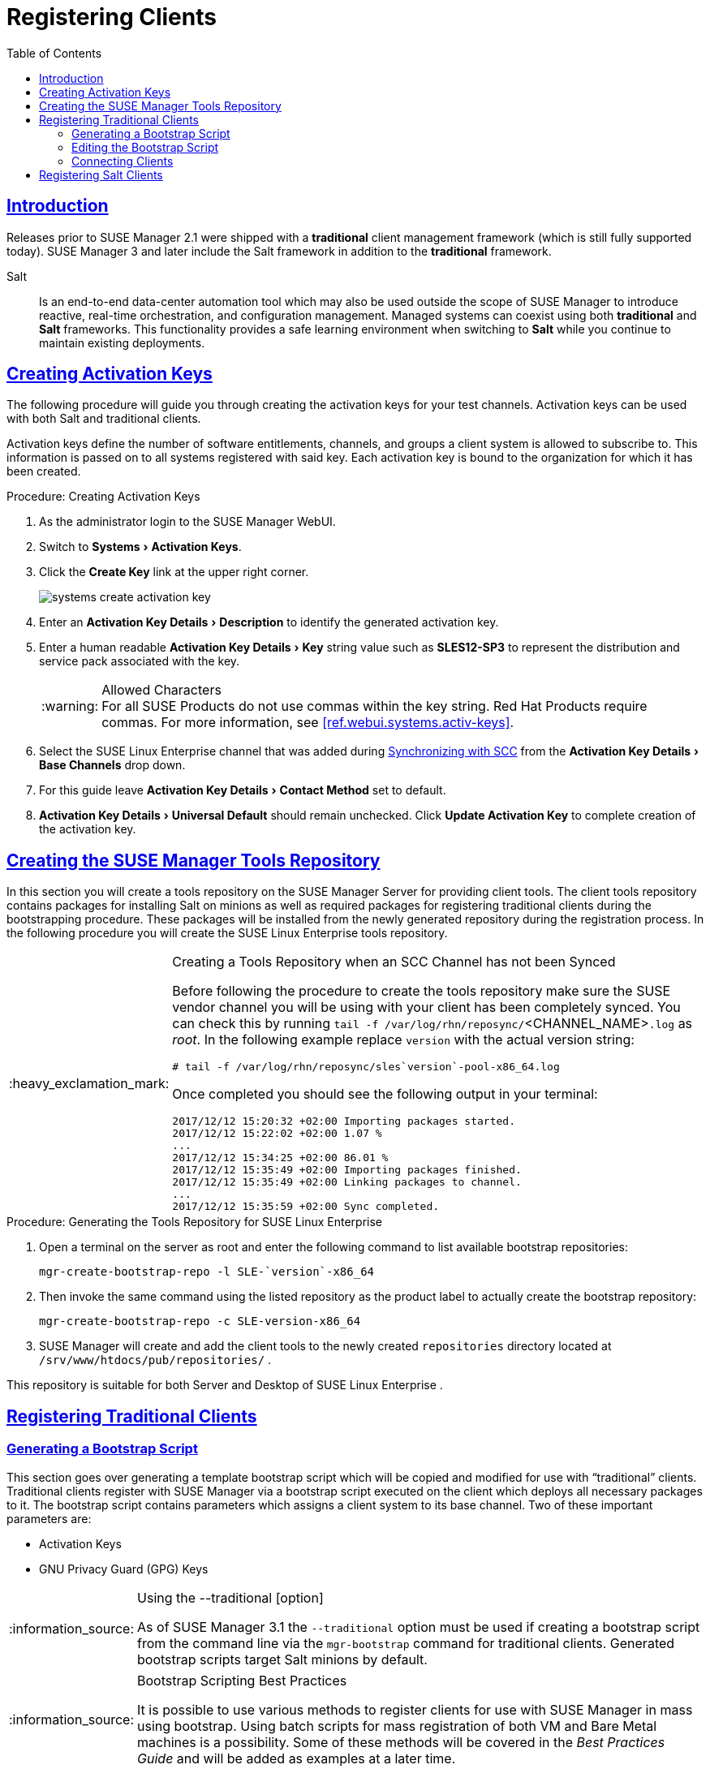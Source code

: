 [[preparing.and.registering.clients]]
= Registering Clients
ifdef::env-github,backend-html5,backend-docbook5[]
//Admonitions
:tip-caption: :bulb:
:note-caption: :information_source:
:important-caption: :heavy_exclamation_mark:
:caution-caption: :fire:
:warning-caption: :warning:
// SUSE ENTITIES FOR GITHUB
// System Architecture
:zseries: z Systems
:ppc: POWER
:ppc64le: ppc64le
:ipf : Itanium
:x86: x86
:x86_64: x86_64
// Rhel Entities
:rhel: Red Hat Linux Enterprise
:rhnminrelease6: Red Hat Enterprise Linux Server 6
:rhnminrelease7: Red Hat Enterprise Linux Server 7
// SUSE Manager Entities
:susemgr: SUSE Manager
:susemgrproxy: SUSE Manager Proxy
:productnumber: 3.2
:webui: WebUI
// SUSE Product Entities
:sles-version: 12
:sp-version: SP3
:jeos: JeOS
:scc: SUSE Customer Center
:sls: SUSE Linux Enterprise Server
:sle: SUSE Linux Enterprise
:slsa: SLES
:suse: SUSE
endif::[]
// Asciidoctor Front Matter
:doctype: book
:sectlinks:
:toc: left
:icons: font
:experimental:
:sourcedir: .
:imagesdir: images

== Introduction

Releases prior to {susemgr} 2.1 were shipped with a *traditional* client management framework (which is still fully supported today).
SUSE Manager 3 and later include the Salt framework in addition to the *traditional* framework.

Salt::
Is an end-to-end data-center automation tool which may also be used outside the scope of {susemgr} to introduce reactive, real-time orchestration, and configuration management.
Managed systems can coexist using both *traditional* and *Salt* frameworks.
This functionality provides a safe learning environment when switching to *Salt* while you continue to maintain existing deployments.

[[create.act.keys]]
== Creating Activation Keys

The following procedure will guide you through creating the activation keys for your test channels.
Activation keys can be used with both Salt and traditional clients.

Activation keys define the number of software entitlements, channels, and groups a client system is allowed to subscribe to.
This information is passed on to all systems registered with said key.
Each activation key is bound to the organization for which it has been created.

[[create.activation.keys]]
.Procedure: Creating Activation Keys
. As the administrator login to the {susemgr} {webui}.
. Switch to menu:Systems[Activation Keys].
. Click the btn:[Create Key] link at the upper right corner.
+

image::systems_create_activation_key.png[scaledwidth=80%]

. Enter an menu:Activation Key Details[Description] to identify the generated activation key.
. Enter a human readable menu:Activation Key Details[Key] string value such as *SLES12-SP3* to represent the distribution and service pack associated with the key.
+

.Allowed Characters
WARNING: For all {suse}
Products do not use commas within the key string.
Red Hat Products require commas.
For more information, see <<ref.webui.systems.activ-keys>>.
+

. Select the {sle} channel that was added during
ifdef::env-github,backend-html5[]
<<quickstart3_chap_sumasetup_with_yast.adoc#gs-syncing-with-scc, Synchronizing with SCC>>
endif::[]
ifndef::env-github,backend-html5[]
<<proc-quickstart-first-channel-sync#proc-quickstart-first-channel-sync, First Channel Sync>>
endif::[]
from the menu:Activation Key Details[Base Channels] drop down.
. For this guide leave menu:Activation Key Details[Contact Method] set to default.
. menu:Activation Key Details[Universal Default] should remain unchecked. Click btn:[Update Activation Key] to complete creation of the activation key.


[[create.tools.repository]]
== Creating the {susemgr} Tools Repository

In this section you will create a tools repository on the {susemgr} Server for providing client tools.
The client tools repository contains packages for installing Salt on minions as well as required packages for registering traditional clients during the bootstrapping procedure.
These packages will be installed from the newly generated repository during the registration process.
In the following procedure you will create the {sle} tools repository.

[IMPORTANT]
.Creating a Tools Repository when an SCC Channel has not been Synced
====
Before following the procedure to create the tools repository make sure the {suse} vendor channel you will be using with your client has been completely synced.
You can check this by running [command]``tail -f /var/log/rhn/reposync/``<CHANNEL_NAME>``.log`` as _root_.
In the following example replace [replaceable]``version`` with the actual version string:

----
# tail -f /var/log/rhn/reposync/sles`version`-pool-x86_64.log
----

Once completed you should see the following output in your terminal:

----
2017/12/12 15:20:32 +02:00 Importing packages started.
2017/12/12 15:22:02 +02:00 1.07 %
...
2017/12/12 15:34:25 +02:00 86.01 %
2017/12/12 15:35:49 +02:00 Importing packages finished.
2017/12/12 15:35:49 +02:00 Linking packages to channel.
...
2017/12/12 15:35:59 +02:00 Sync completed.
----
====

.Procedure: Generating the Tools Repository for {sle}
. Open a terminal on the server as root and enter the following command to list available bootstrap repositories:
+

----
mgr-create-bootstrap-repo -l SLE-`version`-x86_64
----
. Then invoke the same command using the listed repository as the product label to actually create the bootstrap repository:
+

----
mgr-create-bootstrap-repo -c SLE-version-x86_64
----
. {susemgr} will create and add the client tools to the newly created [path]``repositories`` directory located at [path]``/srv/www/htdocs/pub/repositories/`` .


This repository is suitable for both Server and Desktop of {sle}
.

[[registering.clients.traditional]]
== Registering Traditional Clients

[[generate.bootstrap.script]]
=== Generating a Bootstrap Script


This section goes over generating a template bootstrap script which will be copied and modified for use with "`traditional`" clients.
Traditional clients register with {susemgr} via a bootstrap script executed on the client which deploys all necessary packages to it.
The bootstrap script contains parameters which assigns a client system to its base channel.
Two of these important parameters are:

* Activation Keys
* GNU Privacy Guard (GPG) Keys


[NOTE]
.Using the --traditional [option]
====
As of {susemgr} 3.1 the [command]``--traditional`` option must be used if creating a bootstrap script from the command line via the [command]``mgr-bootstrap`` command for traditional clients.
Generated bootstrap scripts target Salt minions by default.
====

[NOTE]
.Bootstrap Scripting Best Practices
====
It is possible to use various methods to register clients for use with {susemgr} in mass using bootstrap.
Using batch scripts for mass registration of both VM and Bare Metal machines is a possibility.
Some of these methods will be covered in the [ref]_Best Practices Guide_ and will be added as examples at a later time.
====

[IMPORTANT]
.SLES 15 and Python 3
====
SLES 15 utilizes Python 3 as its default system version. Due to this change any older
bootstrap scripts(based on python 2) must be re-created for SLES 15 systems. Attempting to
register SLES 15 systems with SUSE Manager using Python 2 versions of the bootstrap script will
fail.
====

The following procedure will guide you through generating a bootstrap script.

[[create.boot.script]]
.Procedure: Creating a Bootstrap Script
. From the {susemgr} {webui}, browse to menu:Main Menu[Admin > Manager Configuration > Bootstrap Script]. For more information, see <<s3-sattools-config-bootstrap>>.
. Uncheck menu:SUSE Manager Configuration - Bootstrap[Bootstrap Script > Bootstrap using Salt].
Use default settings and click the btn:[Update] button.
+

image::mgr_configuration_bootstrap_trad.png[scaledwidth=80%]
+

[WARNING]
.Using SSL
====
Unchecking menu:Enable SSL[] in the {webui} or setting `USING_SSL=0` in the bootstrap script is not recommended.
If you disable SSL nevertheless you will need to manage custom CA certificates to be able to run the registration process successfully.
====
+

. A template bootstrap script is generated and stored on the server's file system in the [path]``/srv/www/htdocs/pub/bootstrap`` directory.
+

----
cd /srv/www/htdocs/pub/bootstrap
----
+
The bootstrap script is also available at [path]``https://example.com/pub/bootstrap/bootstrap.sh``
.

<<modify.bootstrap.script>> will cover copying and modifying your bootstrap template for use with each client.

[[modify.bootstrap.script]]
=== Editing the Bootstrap Script


In this section you will copy and modify the template bootstrap script you created from <<generate.bootstrap.script>>.

A minimal requirement when modifying a bootstrap script for use with {susemgr} is the inclusion of an activation key.
Depending on your organizations security requirements it is strongly recommended to include one or more (GPG) keys (for example, your organization key, and package signing keys).
For this tutorial you will be registering with the activation keys created in the previous section.

[[mod.bootstrap.script]]
.Procedure: Modifying the Bootstrap Script
. Login as root from the command line on your {susemgr} server.
. Navigate to the bootstrap directory with:
+

----
cd /srv/www/htdocs/pub/bootstrap/
----

. Create and rename two copies of the template bootstrap script for use with each of your clients.
+

----
cp bootstrap.sh bootstrap-sles11.sh
cp bootstrap.sh bootstrap-sles12.sh
----

. Open [path]``sles12.sh`` for modification.
Scroll down and modify both lines marked in green.
You must comment out `exit 1` with a hash mark (``\#``) to activate the script and then enter the name of the key for this script in the `ACTIVATION_KEYS=` field as follows:
+

----
echo "Enable this script: comment (with #'s) this block (or, at least just"
echo "the exit below)"
echo
#exit 1

# can be edited, but probably correct (unless created during initial install):
# NOTE: ACTIVATION_KEYS *must* be used to bootstrap a client machine.
ACTIVATION_KEYS=1-sles12
ORG_GPG_KEY=
----

. Once you have completed your modifications save the file and repeat this procedure for the second bootstrap script.
Proceed to <<connect.first.client>>.



[NOTE]
.Finding Your Keys
====
To find key names you have created: In the {webui}, click menu:Home[Overview > Manage Activation keys > Key Field].
All keys created for channels are listed on this page.
You must enter the full name of the key you wish to use in the bootstrap script exactly as presented in the key field.
====

[[connect.first.client]]
=== Connecting Clients

This section covers connecting your clients to {susemgr} with the modified bootstrap script.

[[run.bootstrap.script]]
.Procedure: Running the Bootstrap Script
. From your {susemgr} Server command line as root navigate to the following directory:
+

----
cd /srv/www/htdocs/pub/bootstrap/
----

. Run the following command to execute the bootstrap script on the client:
+

----
cat MODIFIED-SCRIPT.SH \
| ssh root@example.com /bin/bash
----

. The script will execute and proceed to download the required dependencies located in the repositories directory you created earlier.
Once the script has finished running, log in to the {webui} and click menu:Systems[Overview] to see the new client listed.

This concludes the bootstrap section of this guide. <<preparing.and.registering.clients.salt>> will go over registering Salt minions for use with {susemgr}.

[[preparing.and.registering.clients.salt]]
== Registering Salt Clients

There are currently three methods for registering Salt minions.
The following section describes the first method and uses a bootstrap repository.
The second method is to create a bootstrap script using [command]``mgr-bootstrap``.
Bootstrapping Salt minions with [command]``mgr-bootstrap`` is performed in the same manner as bootstrapping traditional clients; for more information, see <<registering.clients.traditional>>.
The third method is performed from the {susemgr}{webui}
; find this method located in <<ref.webui.systems.bootstrapping>>.

.Deprecation Warning
[IMPORTANT]
====
The [command]``mgr-bootstrap --salt`` option will be deprecated as of SUSE Manager 3.1.
To bootstrap a Salt minion call [command]``mgr-bootstrap`` from the command line as you would for a traditional system.
====


The following section assumes you have created a SUSE Manager tools repository.
You can review creating a tools repository in <<create.tools.repository>>.


[WARNING]
.Ensure the Salt Master is Reachable During Bootstrap
====
The Salt master and its proxy should always be reachable via both IP address and the FQDN.
In the following rare scenario:

* The Salt master (SUSE Manager) is in some DNS.
* Your Minions are in a different subnet bound to an alternate DNS and the Salt master record is absent.
* The Salt master cannot know that the minion is not utilizing the same DNS record. The the Salt master nevertheless sends the FQDN of itself to the minion expecting it to join.
* The minion looks for a different DNS, one where the master record does not exist therefore bootstrap fails.

====


Once you have fully synced a base channel from the {webui}
for clients to obtain software sources from, for example: `SLES12-SP3-Pool_for_x86_64` perform the following procedure to register a Salt minion.

.Procedure: Registering Salt Minions
. On your minion as {rootuser} enter the following command:
+

----
zypper ar http://`FQDN.SUSE.Manager.com`/pub/repositories/sle/12/3/bootstrap/ \
   sles12-sp3
----
+

[NOTE]
====
Do not use ``HTTPS``.
Use `HTTP` instead to avoid errors.
====
+

. After adding the repository containing the necessary Salt packages execute:
+

----
zypper in salt-minion
----
. Modify the minion configuration file to point to the fully qualified domain name ([replaceable]``FQDN``) of the {susemgr} server (master):
+

----
vi /etc/salt/minion
----
+
Find and change the line:
+

----
master: salt
----
+
to:
+

----
master:`FQDN.SUSE.Manager.com`
----
. Restart the Salt minion with:
+

----
systemctl restart salt-minion
----
+

or on non-systemd OS:
+

----
rcsalt-minion restart
----
//TODO Update this is incorrect, onboarding was removed.
Your newly registered minion should now show up within the {webui} under menu:Salt[Onboarding].
Accept the key to begin management.
